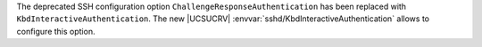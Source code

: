 The deprecated SSH configuration option ``ChallengeResponseAuthentication`` has been replaced with ``KbdInteractiveAuthentication``. The new |UCSUCRV| :envvar:`sshd/KbdInteractiveAuthentication` allows to configure this option.

